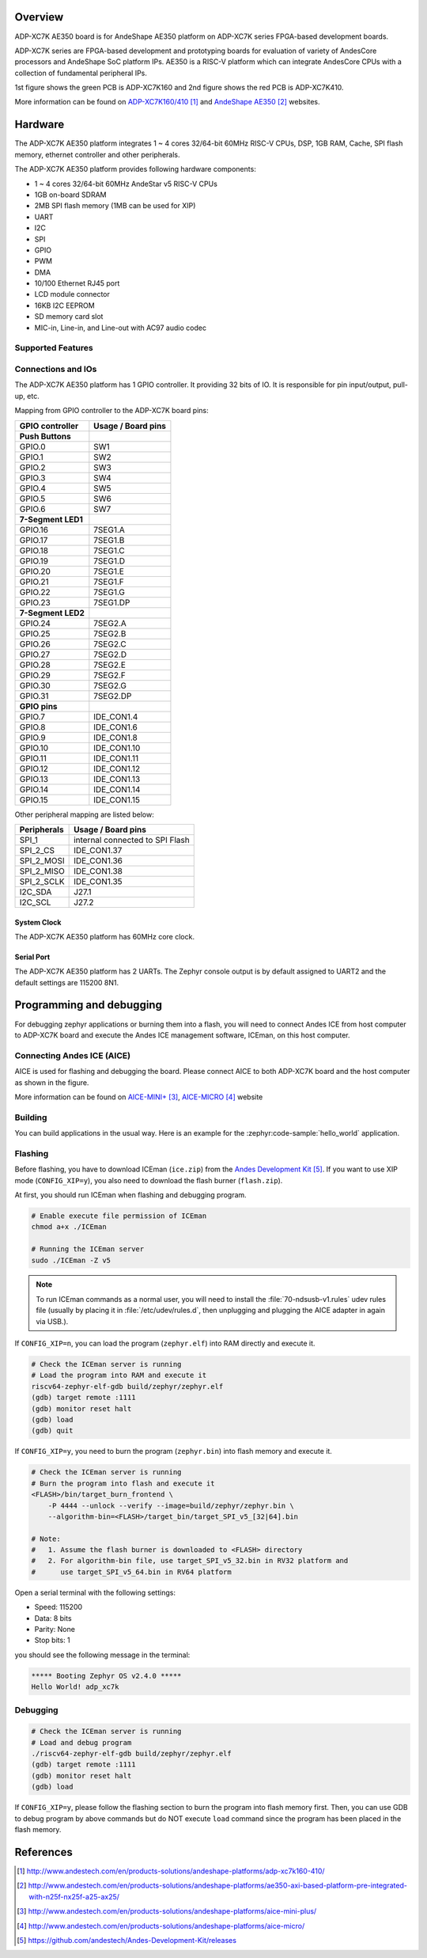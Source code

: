 .. zephyr:board:: adp_xc7k

Overview
********

ADP-XC7K AE350 board is for AndeShape AE350 platform on ADP-XC7K series
FPGA-based development boards.

ADP-XC7K series are FPGA-based development and prototyping boards for evaluation of
variety of AndesCore processors and AndeShape SoC platform IPs.
AE350 is a RISC-V platform which can integrate AndesCore CPUs with a collection
of fundamental peripheral IPs.

1st figure shows the green PCB is ADP-XC7K160 and 2nd figure shows the red PCB is ADP-XC7K410.

.. image:: img/adp_xc7k160.jpg
     :align: center
     :alt: ADP-XC7K160

.. image:: img/adp_xc7k410.jpg
     :align: center
     :alt: ADP-XC7K410

More information can be found on `ADP-XC7K160/410`_ and `AndeShape AE350`_ websites.

Hardware
********

The ADP-XC7K AE350 platform integrates 1 ~ 4 cores 32/64-bit 60MHz RISC-V CPUs, DSP,
1GB RAM, Cache, SPI flash memory, ethernet controller and other peripherals.

The ADP-XC7K AE350 platform provides following hardware components:

- 1 ~ 4 cores 32/64-bit 60MHz AndeStar v5 RISC-V CPUs
- 1GB on-board SDRAM
- 2MB SPI flash memory (1MB can be used for XIP)
- UART
- I2C
- SPI
- GPIO
- PWM
- DMA
- 10/100 Ethernet RJ45 port
- LCD module connector
- 16KB I2C EEPROM
- SD memory card slot
- MIC-in, Line-in, and Line-out with AC97 audio codec

Supported Features
==================

.. zephyr:board-supported-hw::

Connections and IOs
===================

The ADP-XC7K AE350 platform has 1 GPIO controller. It providing 32 bits of IO.
It is responsible for pin input/output, pull-up, etc.

Mapping from GPIO controller to the ADP-XC7K board pins:

+--------------------+--------------------+
| GPIO controller    | Usage / Board pins |
+====================+====================+
| **Push Buttons**   |                    |
+--------------------+--------------------+
| GPIO.0             | SW1                |
+--------------------+--------------------+
| GPIO.1             | SW2                |
+--------------------+--------------------+
| GPIO.2             | SW3                |
+--------------------+--------------------+
| GPIO.3             | SW4                |
+--------------------+--------------------+
| GPIO.4             | SW5                |
+--------------------+--------------------+
| GPIO.5             | SW6                |
+--------------------+--------------------+
| GPIO.6             | SW7                |
+--------------------+--------------------+
| **7-Segment LED1** |                    |
+--------------------+--------------------+
| GPIO.16            | 7SEG1.A            |
+--------------------+--------------------+
| GPIO.17            | 7SEG1.B            |
+--------------------+--------------------+
| GPIO.18            | 7SEG1.C            |
+--------------------+--------------------+
| GPIO.19            | 7SEG1.D            |
+--------------------+--------------------+
| GPIO.20            | 7SEG1.E            |
+--------------------+--------------------+
| GPIO.21            | 7SEG1.F            |
+--------------------+--------------------+
| GPIO.22            | 7SEG1.G            |
+--------------------+--------------------+
| GPIO.23            | 7SEG1.DP           |
+--------------------+--------------------+
| **7-Segment LED2** |                    |
+--------------------+--------------------+
| GPIO.24            | 7SEG2.A            |
+--------------------+--------------------+
| GPIO.25            | 7SEG2.B            |
+--------------------+--------------------+
| GPIO.26            | 7SEG2.C            |
+--------------------+--------------------+
| GPIO.27            | 7SEG2.D            |
+--------------------+--------------------+
| GPIO.28            | 7SEG2.E            |
+--------------------+--------------------+
| GPIO.29            | 7SEG2.F            |
+--------------------+--------------------+
| GPIO.30            | 7SEG2.G            |
+--------------------+--------------------+
| GPIO.31            | 7SEG2.DP           |
+--------------------+--------------------+
| **GPIO pins**      |                    |
+--------------------+--------------------+
| GPIO.7             | IDE_CON1.4         |
+--------------------+--------------------+
| GPIO.8             | IDE_CON1.6         |
+--------------------+--------------------+
| GPIO.9             | IDE_CON1.8         |
+--------------------+--------------------+
| GPIO.10            | IDE_CON1.10        |
+--------------------+--------------------+
| GPIO.11            | IDE_CON1.11        |
+--------------------+--------------------+
| GPIO.12            | IDE_CON1.12        |
+--------------------+--------------------+
| GPIO.13            | IDE_CON1.13        |
+--------------------+--------------------+
| GPIO.14            | IDE_CON1.14        |
+--------------------+--------------------+
| GPIO.15            | IDE_CON1.15        |
+--------------------+--------------------+

Other peripheral mapping are listed below:

+-------------+---------------------------------+
| Peripherals | Usage / Board pins              |
+=============+=================================+
| SPI_1       | internal connected to SPI Flash |
+-------------+---------------------------------+
| SPI_2_CS    | IDE_CON1.37                     |
+-------------+---------------------------------+
| SPI_2_MOSI  | IDE_CON1.36                     |
+-------------+---------------------------------+
| SPI_2_MISO  | IDE_CON1.38                     |
+-------------+---------------------------------+
| SPI_2_SCLK  | IDE_CON1.35                     |
+-------------+---------------------------------+
| I2C_SDA     | J27.1                           |
+-------------+---------------------------------+
| I2C_SCL     | J27.2                           |
+-------------+---------------------------------+

System Clock
------------

The ADP-XC7K AE350 platform has 60MHz core clock.

Serial Port
-----------

The ADP-XC7K AE350 platform has 2 UARTs.
The Zephyr console output is by default assigned to UART2 and the default
settings are 115200 8N1.

Programming and debugging
*************************

.. zephyr:board-supported-runners::

For debugging zephyr applications or burning them into a flash, you will need to
connect Andes ICE from host computer to ADP-XC7K board and execute the
Andes ICE management software, ICEman, on this host computer.

Connecting Andes ICE (AICE)
===========================

AICE is used for flashing and debugging the board. Please connect AICE to both
ADP-XC7K board and the host computer as shown in the figure.

.. image:: img/connect_aice.jpg
     :align: center
     :alt: Connect AICE

More information can be found on `AICE-MINI+`_, `AICE-MICRO`_ website

Building
========

You can build applications in the usual way. Here is an example for
the :zephyr:code-sample:`hello_world` application.

.. zephyr-app-commands::
   :zephyr-app: samples/hello_world
   :board: adp_xc7k/ae350
   :goals: build

Flashing
========

Before flashing, you have to download ICEman (``ice.zip``) from the
`Andes Development Kit`_.
If you want to use XIP mode (``CONFIG_XIP=y``), you also need to download
the flash burner (``flash.zip``).

At first, you should run ICEman when flashing and debugging program.

.. code-block:: console

   # Enable execute file permission of ICEman
   chmod a+x ./ICEman

   # Running the ICEman server
   sudo ./ICEman -Z v5

.. note::

   To run ICEman commands as a normal user, you will need to install the
   :file:`70-ndsusb-v1.rules` udev rules file (usually by placing it in
   :file:`/etc/udev/rules.d`, then unplugging and plugging the
   AICE adapter in again via USB.).

If ``CONFIG_XIP=n``, you can load the program (``zephyr.elf``) into RAM directly
and execute it.

.. code-block:: console

   # Check the ICEman server is running
   # Load the program into RAM and execute it
   riscv64-zephyr-elf-gdb build/zephyr/zephyr.elf
   (gdb) target remote :1111
   (gdb) monitor reset halt
   (gdb) load
   (gdb) quit

If ``CONFIG_XIP=y``, you need to burn the program (``zephyr.bin``) into flash memory
and execute it.

.. code-block:: console

   # Check the ICEman server is running
   # Burn the program into flash and execute it
   <FLASH>/bin/target_burn_frontend \
       -P 4444 --unlock --verify --image=build/zephyr/zephyr.bin \
       --algorithm-bin=<FLASH>/target_bin/target_SPI_v5_[32|64].bin

   # Note:
   #   1. Assume the flash burner is downloaded to <FLASH> directory
   #   2. For algorithm-bin file, use target_SPI_v5_32.bin in RV32 platform and
   #      use target_SPI_v5_64.bin in RV64 platform

Open a serial terminal with the following settings:

- Speed: 115200
- Data: 8 bits
- Parity: None
- Stop bits: 1

you should see the following message in the terminal:

.. code-block:: console

   ***** Booting Zephyr OS v2.4.0 *****
   Hello World! adp_xc7k

Debugging
=========

.. code-block:: console

   # Check the ICEman server is running
   # Load and debug program
   ./riscv64-zephyr-elf-gdb build/zephyr/zephyr.elf
   (gdb) target remote :1111
   (gdb) monitor reset halt
   (gdb) load

If ``CONFIG_XIP=y``, please follow the flashing section to burn the program into
flash memory first.
Then, you can use GDB to debug program by above commands but do NOT execute ``load``
command since the program has been placed in the flash memory.

References
**********

.. target-notes::

.. _ADP-XC7K160/410: http://www.andestech.com/en/products-solutions/andeshape-platforms/adp-xc7k160-410/

.. _AndeShape AE350: http://www.andestech.com/en/products-solutions/andeshape-platforms/ae350-axi-based-platform-pre-integrated-with-n25f-nx25f-a25-ax25/

.. _AICE-MINI+: http://www.andestech.com/en/products-solutions/andeshape-platforms/aice-mini-plus/

.. _AICE-MICRO: http://www.andestech.com/en/products-solutions/andeshape-platforms/aice-micro/

.. _Andes Development Kit: https://github.com/andestech/Andes-Development-Kit/releases
